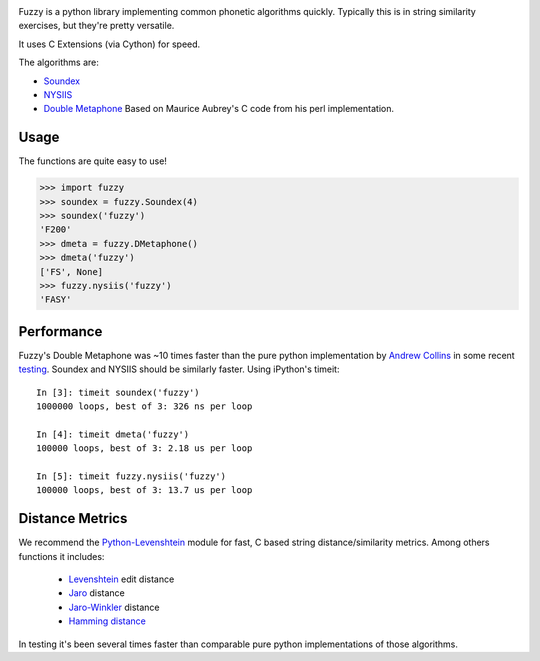 .. image:: https://img.shields.io/pypi/v/Fuzzy.svg
   :target: https://pypi.org/project/Fuzzy

.. image:: https://img.shields.io/pypi/pyversions/Fuzzy.svg

.. image:: https://img.shields.io/travis/yougov/fuzzy/master.svg
   :target: http://travis-ci.org/yougov/fuzzy


Fuzzy is a python library implementing common phonetic algorithms quickly.
Typically this is in string similarity exercises, but they're pretty versatile.

It uses C Extensions (via Cython) for speed.

The algorithms are:

* `Soundex <http://en.wikipedia.org/wiki/Soundex>`_
* `NYSIIS <http://en.wikipedia.org/wiki/NYSIIS>`_
* `Double Metaphone <http://en.wikipedia.org/wiki/Metaphone>`_ Based on Maurice
  Aubrey's C code from his perl implementation.

Usage
=====

The functions are quite easy to use!

>>> import fuzzy
>>> soundex = fuzzy.Soundex(4)
>>> soundex('fuzzy')
'F200'
>>> dmeta = fuzzy.DMetaphone()
>>> dmeta('fuzzy')
['FS', None]
>>> fuzzy.nysiis('fuzzy')
'FASY'

Performance
===========

Fuzzy's Double Metaphone was ~10 times faster than the pure python
implementation by  `Andrew Collins <http://www.atomodo.com/code/double-metaphone>`_
in some recent `testing <http://chmullig.com/2011/03/pypy-testing/>`_.
Soundex and NYSIIS should be similarly faster. Using iPython's timeit::

  In [3]: timeit soundex('fuzzy')
  1000000 loops, best of 3: 326 ns per loop

  In [4]: timeit dmeta('fuzzy')
  100000 loops, best of 3: 2.18 us per loop

  In [5]: timeit fuzzy.nysiis('fuzzy')
  100000 loops, best of 3: 13.7 us per loop


Distance Metrics
================

We recommend the `Python-Levenshtein <http://code.google.com/p/pylevenshtein/>`_
module for fast, C based string distance/similarity metrics. Among others
functions it includes:

 * `Levenshtein <http://en.wikipedia.org/wiki/Levenshtein_distance>`_ edit distance
 * `Jaro <http://en.wikipedia.org/wiki/Jaro_distance>`_ distance
 * `Jaro-Winkler <http://en.wikipedia.org/wiki/Jaro%E2%80%93Winkler_distance>`_ distance
 * `Hamming distance <http://en.wikipedia.org/wiki/Hamming_distance>`_

In testing it's been several times faster than comparable pure python
implementations of those algorithms.
